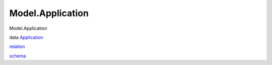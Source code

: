 =================
Model.Application
=================

Model.Application

data `Application <Model-Application.html#t:Application>`__

`relation <Model-Application.html#v:relation>`__

`schema <Model-Application.html#v:schema>`__
